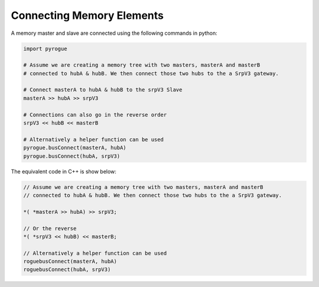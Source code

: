 .. _interfaces_memory_connecting:

==========================
Connecting Memory Elements
==========================

A memory master and slave are connected using the following commands in python:

.. code-block:: python

   import pyrogue

   # Assume we are creating a memory tree with two masters, masterA and masterB
   # connected to hubA & hubB. We then connect those two hubs to the a SrpV3 gateway.

   # Connect masterA to hubA & hubB to the srpV3 Slave
   masterA >> hubA >> srpV3

   # Connections can also go in the reverse order
   srpV3 << hubB << masterB

   # Alternatively a helper function can be used
   pyrogue.busConnect(masterA, hubA)
   pyrogue.busConnect(hubA, srpV3)

The equivalent code in C++ is show below:

.. code-block:: c

   // Assume we are creating a memory tree with two masters, masterA and masterB
   // connected to hubA & hubB. We then connect those two hubs to the a SrpV3 gateway.

   *( *masterA >> hubA) >> srpV3;

   // Or the reverse
   *( *srpV3 << hubB) << masterB;

   // Alternatively a helper function can be used
   roguebusConnect(masterA, hubA)
   roguebusConnect(hubA, srpV3)
